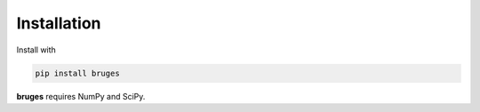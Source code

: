 Installation
++++++++++++
Install with

.. code-block:: shell

    pip install bruges

**bruges** requires NumPy and SciPy.